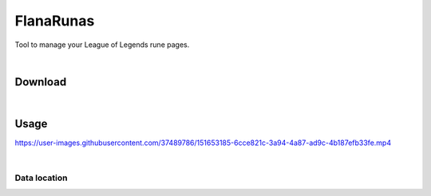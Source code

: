 FlanaRunas
==========

|license| |python_version|

Tool to manage your League of Legends rune pages.

|

Download
--------

|download_1|

|download_2|

|

Usage
-----

|usage_1|

https://user-images.githubusercontent.com/37489786/151653185-6cce821c-3a94-4a87-ad9c-4b187efb33fe.mp4

|

Data location
~~~~~~~~~~~~~

|data_1|

|data_2|


.. |license| image:: https://img.shields.io/github/license/AlberLC/flanabot?style=flat
    :target: https://github.com/AlberLC/flanabot/blob/main/LICENSE
    :alt: License

.. |python_version| image:: https://img.shields.io/pypi/pyversions/flanabot
    :target: https://www.python.org/downloads/
    :alt: PyPI - Python Version

.. |download_1| image:: https://user-images.githubusercontent.com/37489786/151657087-0b1d47b5-b3c0-4f74-8b84-f8723b4be302.png
    :alt: download_1

.. |download_2| image:: https://user-images.githubusercontent.com/37489786/151657159-424e6702-1553-4810-b7fc-339634f267af.png
    :alt: download_2

.. |usage_1| image:: https://user-images.githubusercontent.com/37489786/151657237-d11380cb-7fb5-4c0c-b4e0-8752054b7412.png
    :alt: usage_1

.. |data_1| image:: https://user-images.githubusercontent.com/37489786/176535361-a20b3fc6-807a-4c37-b998-ab8d0ddfb3af.png
    :alt: download_1

.. |data_2| image:: https://user-images.githubusercontent.com/37489786/176535369-be8f84b1-9d71-46e7-911e-32aab77e6a4b.png
    :alt: download_1
